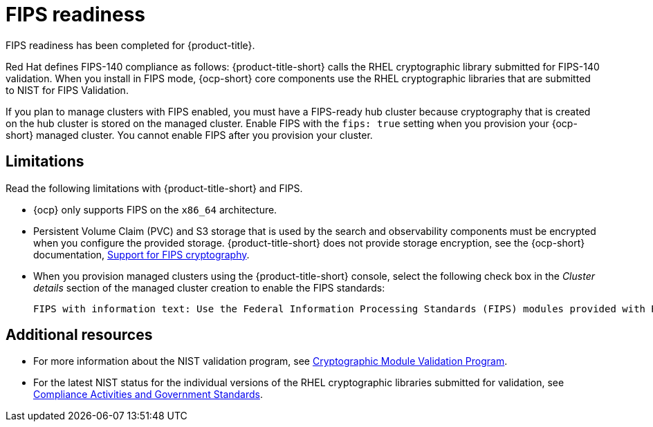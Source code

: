 [#fips-readiness]
= FIPS readiness

FIPS readiness has been completed for {product-title}. 

Red Hat defines FIPS-140 compliance as follows: {product-title-short} calls the RHEL cryptographic library submitted for FIPS-140 validation. When you install in FIPS mode, {ocp-short} core components use the RHEL cryptographic libraries that are submitted to NIST for FIPS Validation.

If you plan to manage clusters with FIPS enabled, you must have a FIPS-ready hub cluster because cryptography that is created on the hub cluster is stored on the managed cluster. Enable FIPS with the `fips: true` setting when you provision your {ocp-short} managed cluster. You cannot enable FIPS after you provision your cluster.

[#fips-limitations]
== Limitations 

Read the following limitations with {product-title-short} and FIPS.

* {ocp} only supports FIPS on the `x86_64` architecture. 

* Persistent Volume Claim (PVC) and S3 storage that is used by the search and observability components must be encrypted when you configure the provided storage. {product-title-short} does not provide storage encryption, see the {ocp-short} documentation, link:https://access.redhat.com/documentation/en-us/openshift_container_platform/4.13/html/installing/installing-fips[Support for FIPS cryptography].

* When you provision managed clusters using the {product-title-short} console, select the following check box in the _Cluster details_ section of the managed cluster creation to enable the FIPS standards: 
+
----
FIPS with information text: Use the Federal Information Processing Standards (FIPS) modules provided with Red Hat Enterprise Linux CoreOS instead of the default Kubernetes cryptography suite file before you deploy the new managed cluster.
----

== Additional resources

- For more information about the NIST validation program, see link:https://csrc.nist.gov/Projects/cryptographic-module-validation-program/validated-modules[Cryptographic Module Validation Program]. 

- For the latest NIST status for the individual versions of the RHEL cryptographic libraries submitted for validation, see link:https://access.redhat.com/articles/2918071#fips-140-2-and-fips-140-3-2[Compliance Activities and Government Standards].

